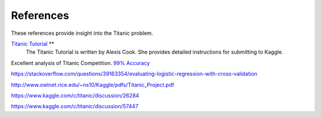 References
==========

These references provide insight into the Titanic problem.

`Titanic Tutorial <https://www.kaggle.com/alexisbcook/titanic-tutorial>`_ **
    The Titanic Tutorial is written by Alexis Cook. She provides
    detailed instructions for submitting to Kaggle.


Excellent analysis of Titanic Competition.
`99% Accuracy <https://www.kaggle.com/ldfreeman3/a-data-science-framework-to-achieve-99-accuracy/notebook>`_

https://stackoverflow.com/questions/39163354/evaluating-logistic-regression-with-cross-validation

http://www.owlnet.rice.edu/~ns10/Kaggle/pdfs/Titanic_Project.pdf

https://www.kaggle.com/c/titanic/discussion/26284

https://www.kaggle.com/c/titanic/discussion/57447


